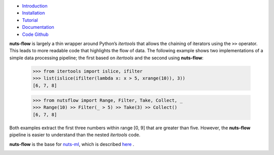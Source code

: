 
.. image:: pics/nutsflow_logo.gif
   :align: center

- `Introduction <https://maet3608.github.io/nuts-flow/introduction.html>`_
- `Installation <https://maet3608.github.io/nuts-flow/installation.html>`_
- `Tutorial <https://maet3608.github.io/nuts-flow/tutorial/introduction.html>`_
- `Documentation <https://maet3608.github.io/nuts-flow/>`_
- `Code Github <https://github.com/maet3608/nuts-flow>`_

**nuts-flow** is largely a thin wrapper around Python’s *itertools* that allows
the chaining of iterators using the ``>>`` operator. This leads to more
readable code that highlights the flow of data. The following example shows
two implementations of a simple data processing pipeline; the first based on
*itertools* and the second using **nuts-flow**:

  >>> from itertools import islice, ifilter
  >>> list(islice(ifilter(lambda x: x > 5, xrange(10)), 3))
  [6, 7, 8]


  >>> from nutsflow import Range, Filter, Take, Collect, _
  >>> Range(10) >> Filter(_ > 5) >> Take(3) >> Collect()
  [6, 7, 8]

Both examples extract the first three numbers within range [0, 9]
that are greater than five. However, the **nuts-flow** pipeline
is easier to understand than the nested *itertools* code.

**nuts-flow** is the base for `nuts-ml <https://github.com/maet3608/nuts-ml>`_, 
which is described `here <https://maet3608.github.io/nuts-ml/>`_ .

.. image:: https://badge.fury.io/py/nutsflow.svg
   :target: https://badge.fury.io/py/nutsflow

.. image:: https://img.shields.io/pypi/pyversions/nutsflow.svg
   :target: https://pypi.python.org/pypi/nutsflow/

.. image:: https://travis-ci.org/maet3608/nuts-flow.svg?branch=master
   :target: https://travis-ci.org/maet3608/nuts-flow

.. image:: https://coveralls.io/repos/github/maet3608/nuts-flow/badge.svg?branch=master
   :target: https://coveralls.io/github/maet3608/nuts-flow?branch=master

.. image:: https://img.shields.io/github/issues/maet3608/nuts-flow.svg
   :target: https://github.com/maet3608/nuts-flow/issues

.. image:: https://img.shields.io/github/stars/maet3608/nuts-flow.svg
   :target: https://github.com/maet3608/nuts-flow

.. image:: https://img.shields.io/badge/license-Apache%202-blue.svg
   :target: https://github.com/maet3608/nuts-ml/blob/master/LICENSE

.. image:: https://img.shields.io/pypi/dm/nutsflow.svg
   :target: https://pypi.python.org/pypi/nutsflow/

.. image:: https://img.shields.io/github/downloads/maet3608/nuts-flow/total.svg
   :target: https://github.com/maet3608/nuts-flow






